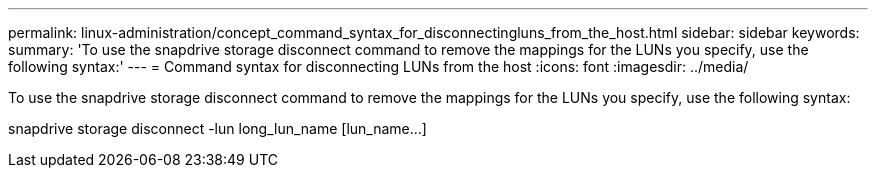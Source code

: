 ---
permalink: linux-administration/concept_command_syntax_for_disconnectingluns_from_the_host.html
sidebar: sidebar
keywords: 
summary: 'To use the snapdrive storage disconnect command to remove the mappings for the LUNs you specify, use the following syntax:'
---
= Command syntax for disconnecting LUNs from the host
:icons: font
:imagesdir: ../media/

[.lead]
To use the snapdrive storage disconnect command to remove the mappings for the LUNs you specify, use the following syntax:

snapdrive storage disconnect -lun long_lun_name [lun_name...]

